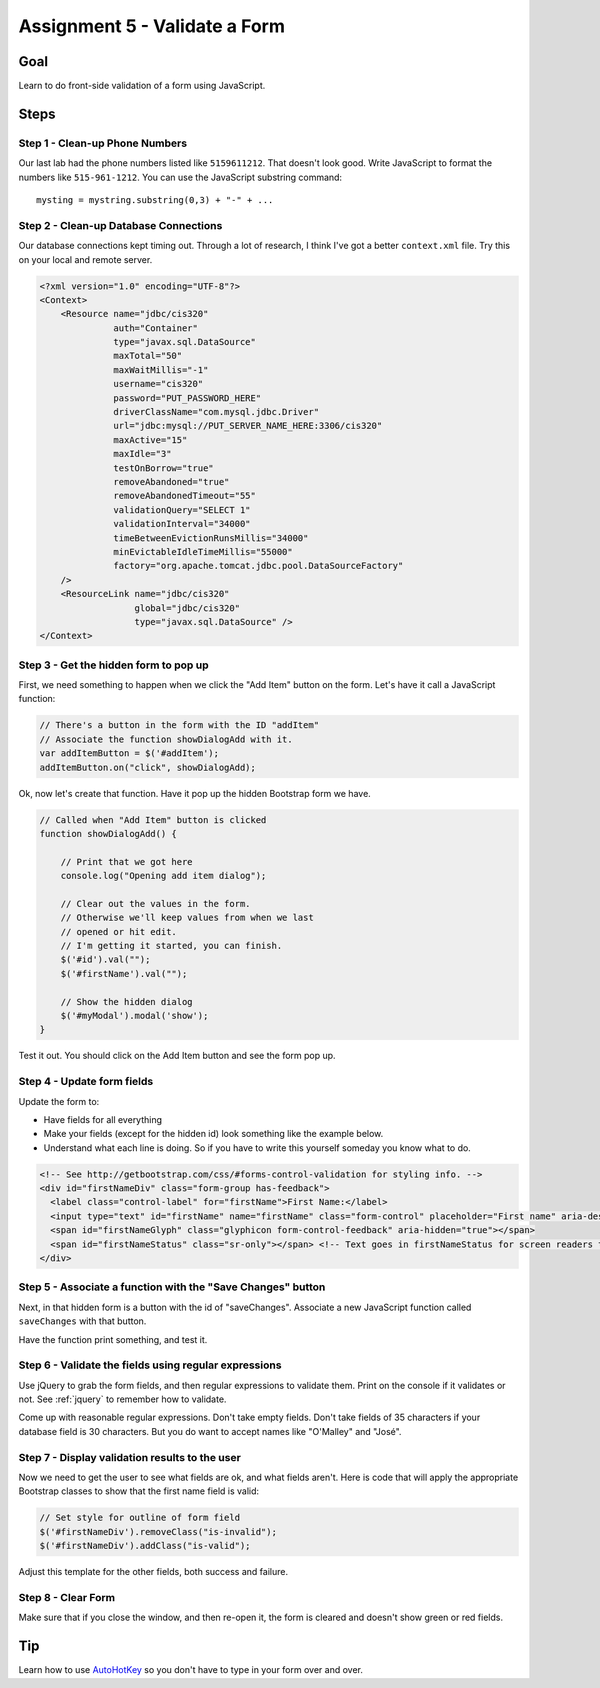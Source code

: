 Assignment 5 - Validate a Form
==============================

Goal
----

Learn to do front-side validation of a form using JavaScript.

Steps
-----

Step 1 - Clean-up Phone Numbers
^^^^^^^^^^^^^^^^^^^^^^^^^^^^^^^


Our last lab had the phone numbers listed like ``5159611212``. That
doesn't look good. Write JavaScript to format the numbers like
``515-961-1212``. You can use the JavaScript substring command::

    mysting = mystring.substring(0,3) + "-" + ...

Step 2 - Clean-up Database Connections
^^^^^^^^^^^^^^^^^^^^^^^^^^^^^^^^^^^^^^

Our database connections kept timing out. Through a lot of research, I think
I've got a better ``context.xml`` file. Try this on your local and remote server.

.. code-block:: xml

  <?xml version="1.0" encoding="UTF-8"?>
  <Context>
      <Resource name="jdbc/cis320"
                auth="Container"
                type="javax.sql.DataSource"
                maxTotal="50"
                maxWaitMillis="-1"
                username="cis320"
                password="PUT_PASSWORD_HERE"
                driverClassName="com.mysql.jdbc.Driver"
                url="jdbc:mysql://PUT_SERVER_NAME_HERE:3306/cis320"
                maxActive="15"
                maxIdle="3"
                testOnBorrow="true"
                removeAbandoned="true"
                removeAbandonedTimeout="55"
                validationQuery="SELECT 1"
                validationInterval="34000"
                timeBetweenEvictionRunsMillis="34000"
                minEvictableIdleTimeMillis="55000"
                factory="org.apache.tomcat.jdbc.pool.DataSourceFactory"
      />
      <ResourceLink name="jdbc/cis320"
                    global="jdbc/cis320"
                    type="javax.sql.DataSource" />
  </Context>

Step 3 - Get the hidden form to pop up
^^^^^^^^^^^^^^^^^^^^^^^^^^^^^^^^^^^^^^


First, we need something to happen when we click the "Add Item" button on
the form. Let's have it call a JavaScript function:

.. code-block:: javascript

    // There's a button in the form with the ID "addItem"
    // Associate the function showDialogAdd with it.
    var addItemButton = $('#addItem');
    addItemButton.on("click", showDialogAdd);

Ok, now let's create that function. Have it pop up the hidden Bootstrap form
we have.

.. code-block:: javascript

    // Called when "Add Item" button is clicked
    function showDialogAdd() {

        // Print that we got here
        console.log("Opening add item dialog");

        // Clear out the values in the form.
        // Otherwise we'll keep values from when we last
        // opened or hit edit.
        // I'm getting it started, you can finish.
        $('#id').val("");
        $('#firstName').val("");

        // Show the hidden dialog
        $('#myModal').modal('show');
    }

Test it out. You should click on the Add Item button and see the form pop up.

Step 4 - Update form fields
^^^^^^^^^^^^^^^^^^^^^^^^^^^

Update the form to:

* Have fields for all everything
* Make your fields (except for the hidden id) look something like the example
  below.
* Understand what each line is doing. So if you have to write this yourself
  someday you know what to do.

.. code-block:: html

  <!-- See http://getbootstrap.com/css/#forms-control-validation for styling info. -->
  <div id="firstNameDiv" class="form-group has-feedback">
    <label class="control-label" for="firstName">First Name:</label>
    <input type="text" id="firstName" name="firstName" class="form-control" placeholder="First name" aria-describedby="firstNameStatus"/>
    <span id="firstNameGlyph" class="glyphicon form-control-feedback" aria-hidden="true"></span>
    <span id="firstNameStatus" class="sr-only"></span> <!-- Text goes in firstNameStatus for screen readers that can't see our icons. -->
  </div>

Step 5 - Associate a function with the "Save Changes" button
^^^^^^^^^^^^^^^^^^^^^^^^^^^^^^^^^^^^^^^^^^^^^^^^^^^^^^^^^^^^

Next, in that hidden form is a button with the id of "saveChanges". Associate
a new JavaScript function called ``saveChanges`` with that button.

Have the function print something, and test it.

Step 6 - Validate the fields using regular expressions
^^^^^^^^^^^^^^^^^^^^^^^^^^^^^^^^^^^^^^^^^^^^^^^^^^^^^^

Use jQuery to grab the form fields, and then regular expressions to validate
them. Print on the console if it validates or not.
See :ref:`jquery` to remember how to validate.

Come up with reasonable regular expressions. Don't take empty fields. Don't
take fields of 35 characters if your database field is 30 characters. But you
do want to accept names like "O'Malley" and "José".

Step 7 - Display validation results to the user
^^^^^^^^^^^^^^^^^^^^^^^^^^^^^^^^^^^^^^^^^^^^^^^

Now we need to get the user to see what fields are ok, and what fields aren't.
Here is code that will apply the appropriate Bootstrap classes to show that
the first name field is valid:

.. code-block:: javascript

        // Set style for outline of form field
        $('#firstNameDiv').removeClass("is-invalid");
        $('#firstNameDiv').addClass("is-valid");

Adjust this template for the other fields, both success and failure.

Step 8 - Clear Form
^^^^^^^^^^^^^^^^^^^

Make sure that if you close the window, and then re-open it, the form is
cleared and doesn't show green or red fields.

Tip
---

Learn how to use `AutoHotKey <https://autohotkey.com/>`_ so you don't have to type in your form over and
over.
